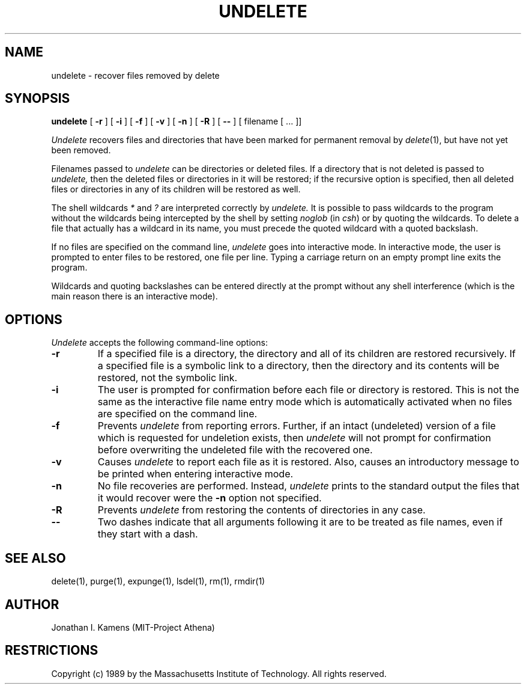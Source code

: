 .\"	$Source: /afs/dev.mit.edu/source/repository/athena/bin/delete/man1/undelete.1,v $
.\"	$Author: jik $
.\"	$Header: /afs/dev.mit.edu/source/repository/athena/bin/delete/man1/undelete.1,v 1.2 1989-01-27 02:55:01 jik Exp $
.\" Copyright 1989 by the Massachusetts Institute of Technology.  All
.\" rights reserved.  The file /usr/include/mit-copyright.h specifies
.\" the terms and conditions for redistribution.
.\"
.\"
.TH UNDELETE 1 "January 26, 1988" "MIT Project Athena"
.ds ]W MIT Project Athena
.SH NAME
undelete \- recover files removed by delete
.SH SYNOPSIS
.B undelete
[
.B \-r
] [
.B \-i
] [
.B \-f
] [
.B \-v
] [
.B \-n
] [
.B \-R
] [
.B \-\|\-
] [ filename [ ... ]]
.PP
.DESCRIPTION
.I Undelete
recovers files and directories that have been marked for permanent removal by 
\fIdelete\fR(1), but have not
yet been removed.
.PP
Filenames passed to
.I undelete
can be directories or deleted files.
If a directory that is not deleted is passed to
.I undelete,
then the deleted files or directories in it will be restored; if the
recursive option is specified, then all deleted files or directories
in any of its children will be restored as well.
.PP
The shell wildcards \fI*\fR and \fI?\fR are interpreted correctly by
.I undelete.
It is possible to pass wildcards to the program without the wildcards
being intercepted by the shell by setting
.I noglob
(in \fIcsh\fR) or by quoting the wildcards.  To delete a file that
actually has a wildcard in its name, you must precede the quoted
wildcard with a quoted backslash.
.PP
If no files are specified on the command line,
.I undelete
goes into interactive mode.  In interactive mode, the user is prompted
to enter files to be restored, one file per line.  Typing a carriage
return on an empty prompt line exits the program.
.PP
Wildcards and quoting backslashes can be entered directly at the
prompt without any shell interference (which is the
main reason there is an interactive mode).
.SH OPTIONS
.I Undelete
accepts the following command-line options:
.TP
.B \-r
If a specified file is a directory, the directory and all of its
children are restored recursively.  If a specified file is a symbolic
link to a directory, then the directory and its contents will be
restored, not the symbolic link.
.TP
.B \-i
The user is prompted for confirmation before each file or directory is
restored.  This is not the same as the interactive file name entry
mode which is automatically activated when no files are specified on
the command line.
.TP
.B \-f
Prevents
.I undelete
from reporting errors.  Further, if an intact (undeleted) version of a
file which is requested for undeletion exists, then
.I undelete
will not prompt for confirmation before overwriting the undeleted file
with the recovered one.
.TP
.B \-v
Causes
.I undelete
to report each file as it is restored.  Also, causes an introductory
message to be printed when entering interactive mode.
.TP
.B \-n
No file recoveries are performed.  Instead,
.I undelete
prints to the standard output the files that it would recover were the
.B \-n
option not specified.
.TP
.B \-R
Prevents
.I undelete
from restoring the contents of directories in any case.
.TP
.B \-\|\-
Two dashes indicate that all arguments following it are to be treated as file
names, even if they start with a dash.
.SH "SEE ALSO"
delete(1), purge(1), expunge(1), lsdel(1), rm(1), rmdir(1)
.SH AUTHOR
Jonathan I. Kamens (MIT-Project Athena)
.SH RESTRICTIONS
Copyright (c) 1989 by the Massachusetts Institute of Technology.  All
rights reserved.




